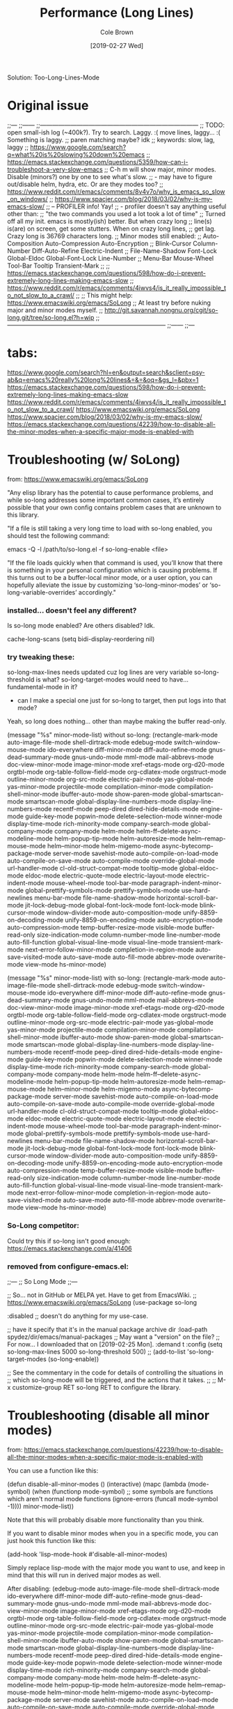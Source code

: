 #+TITLE:     Performance (Long Lines)
#+AUTHOR:    Cole Brown
#+EMAIL:     git@spydez.com
#+DATE:      [2019-02-27 Wed]

Solution:
  Too-Long-Lines-Mode

* Original issue

;;---
;;------
;;------------------------------------------------------------------------------
;; TODO: open small-ish log (~400k?). Try to search. Laggy. :( move lines, laggy... :( Something is laggy.
;; paren matching maybe? idk
;; keywords: slow, lag, laggy
;; https://www.google.com/search?q=what%20is%20slowing%20down%20emacs
;;   https://emacs.stackexchange.com/questions/5359/how-can-i-troubleshoot-a-very-slow-emacs
;;     C-h m will show major, minor modes. Disable (minors?) one by one to see what's slow.
;;       - may have to figure out/disable helm, hydra, etc. Or are they modes too?
;;   https://www.reddit.com/r/emacs/comments/8v4v7o/why_is_emacs_so_slow_on_windows/
;;   https://www.spacjer.com/blog/2018/03/02/why-is-my-emacs-slow/
;;     -- PROFILER info! Yay!
;;        - profiler doesn't say anything useful other than:
;;          "the two commands you used a lot took a lot of time"
;; Turned off all my init. emacs is mostly(ish) better. But when crazy long
;; line(s) is(are) on screen, get some stutters. When on crazy long lines,
;; get lag. Crazy long is 36769 characters long.
;; Minor modes still enabled:
;;   Auto-Composition Auto-Compression Auto-Encryption
;;   Blink-Cursor Column-Number Diff-Auto-Refine Electric-Indent
;;   File-Name-Shadow Font-Lock Global-Eldoc Global-Font-Lock Line-Number
;;   Menu-Bar Mouse-Wheel Tool-Bar Tooltip Transient-Mark
;;
;; https://emacs.stackexchange.com/questions/598/how-do-i-prevent-extremely-long-lines-making-emacs-slow
;; https://www.reddit.com/r/emacs/comments/4iwvs4/is_it_really_impossible_to_not_slow_to_a_crawl/
;;
;; This might help: https://www.emacswiki.org/emacs/SoLong
;; At least try before nuking major and minor modes myself.
;; http://git.savannah.nongnu.org/cgit/so-long.git/tree/so-long.el?h=wip
;;------------------------------------------------------------------------------
;;------
;;---

* tabs:

https://www.google.com/search?hl=en&output=search&sclient=psy-ab&q=emacs%20really%20long%20lines&=&=&oq=&gs_l=&pbx=1
  https://emacs.stackexchange.com/questions/598/how-do-i-prevent-extremely-long-lines-making-emacs-slow
  https://www.reddit.com/r/emacs/comments/4iwvs4/is_it_really_impossible_to_not_slow_to_a_crawl/
    https://www.emacswiki.org/emacs/SoLong
  https://www.spacjer.com/blog/2018/03/02/why-is-my-emacs-slow/
  https://emacs.stackexchange.com/questions/42239/how-to-disable-all-the-minor-modes-when-a-specific-major-mode-is-enabled-with

* Troubleshooting (w/ SoLong)
  from: https://www.emacswiki.org/emacs/SoLong

"Any elisp library has the potential to cause performance problems, and while so-long addresses some important common cases, it’s entirely possible that your own config contains problem cases that are unknown to this library.

"If a file is still taking a very long time to load with so-long enabled, you should test the following command:

 emacs -Q -l /path/to/so-long.el -f so-long-enable <file>

"If the file loads quickly when that command is used, you’ll know that there is something in your personal configuration which is causing problems. If this turns out to be a buffer-local minor mode, or a user option, you can hopefully alleviate the issue by customizing ‘so-long-minor-modes’ or ‘so-long-variable-overrides’ accordingly."

*** installed... doesn't feel any different?

Is so-long mode enabled? Are others disabled? Idk.

cache-long-scans
(setq bidi-display-reordering nil)

*** try tweaking these:

so-long-max-lines needs updated cuz log lines are very variable
so-long-threshold is what?
so-long-target-modes would need to have... fundamental-mode in it?
  - can I make a special one just for so-long to target, then put logs into that mode?

Yeah, so long does nothing... other than maybe making the buffer read-only.

(message "%s" minor-mode-list) without so-long:
    (rectangle-mark-mode auto-image-file-mode shell-dirtrack-mode edebug-mode switch-window-mouse-mode ido-everywhere diff-minor-mode diff-auto-refine-mode gnus-dead-summary-mode gnus-undo-mode mml-mode mail-abbrevs-mode doc-view-minor-mode image-minor-mode xref-etags-mode org-d20-mode orgtbl-mode org-table-follow-field-mode org-cdlatex-mode orgstruct-mode outline-minor-mode org-src-mode electric-pair-mode yas-global-mode yas-minor-mode projectile-mode compilation-minor-mode compilation-shell-minor-mode ibuffer-auto-mode show-paren-mode global-smartscan-mode smartscan-mode global-display-line-numbers-mode display-line-numbers-mode recentf-mode peep-dired dired-hide-details-mode engine-mode guide-key-mode popwin-mode delete-selection-mode winner-mode display-time-mode rich-minority-mode company-search-mode global-company-mode company-mode helm-mode helm-ff--delete-async-modeline-mode helm-popup-tip-mode helm-autoresize-mode helm--remap-mouse-mode helm--minor-mode helm-migemo-mode async-bytecomp-package-mode server-mode savehist-mode auto-compile-on-load-mode auto-compile-on-save-mode auto-compile-mode override-global-mode url-handler-mode cl-old-struct-compat-mode tooltip-mode global-eldoc-mode eldoc-mode electric-quote-mode electric-layout-mode electric-indent-mode mouse-wheel-mode tool-bar-mode paragraph-indent-minor-mode global-prettify-symbols-mode prettify-symbols-mode use-hard-newlines menu-bar-mode file-name-shadow-mode horizontal-scroll-bar-mode jit-lock-debug-mode global-font-lock-mode font-lock-mode blink-cursor-mode window-divider-mode auto-composition-mode unify-8859-on-decoding-mode unify-8859-on-encoding-mode auto-encryption-mode auto-compression-mode temp-buffer-resize-mode visible-mode buffer-read-only size-indication-mode column-number-mode line-number-mode auto-fill-function global-visual-line-mode visual-line-mode transient-mark-mode next-error-follow-minor-mode completion-in-region-mode auto-save-visited-mode auto-save-mode auto-fill-mode abbrev-mode overwrite-mode view-mode hs-minor-mode)

(message "%s" minor-mode-list) with so-long:
        (rectangle-mark-mode auto-image-file-mode shell-dirtrack-mode edebug-mode switch-window-mouse-mode ido-everywhere diff-minor-mode diff-auto-refine-mode gnus-dead-summary-mode gnus-undo-mode mml-mode mail-abbrevs-mode doc-view-minor-mode image-minor-mode xref-etags-mode org-d20-mode orgtbl-mode org-table-follow-field-mode org-cdlatex-mode orgstruct-mode outline-minor-mode org-src-mode electric-pair-mode yas-global-mode yas-minor-mode projectile-mode compilation-minor-mode compilation-shell-minor-mode ibuffer-auto-mode show-paren-mode global-smartscan-mode smartscan-mode global-display-line-numbers-mode display-line-numbers-mode recentf-mode peep-dired dired-hide-details-mode engine-mode guide-key-mode popwin-mode delete-selection-mode winner-mode display-time-mode rich-minority-mode company-search-mode global-company-mode company-mode helm-mode helm-ff--delete-async-modeline-mode helm-popup-tip-mode helm-autoresize-mode helm--remap-mouse-mode helm--minor-mode helm-migemo-mode async-bytecomp-package-mode server-mode savehist-mode auto-compile-on-load-mode auto-compile-on-save-mode auto-compile-mode override-global-mode url-handler-mode cl-old-struct-compat-mode tooltip-mode global-eldoc-mode eldoc-mode electric-quote-mode electric-layout-mode electric-indent-mode mouse-wheel-mode tool-bar-mode paragraph-indent-minor-mode global-prettify-symbols-mode prettify-symbols-mode use-hard-newlines menu-bar-mode file-name-shadow-mode horizontal-scroll-bar-mode jit-lock-debug-mode global-font-lock-mode font-lock-mode blink-cursor-mode window-divider-mode auto-composition-mode unify-8859-on-decoding-mode unify-8859-on-encoding-mode auto-encryption-mode auto-compression-mode temp-buffer-resize-mode visible-mode buffer-read-only size-indication-mode column-number-mode line-number-mode auto-fill-function global-visual-line-mode visual-line-mode transient-mark-mode next-error-follow-minor-mode completion-in-region-mode auto-save-visited-mode auto-save-mode auto-fill-mode abbrev-mode overwrite-mode view-mode hs-minor-mode)

*** So-Long competitor:

Could try this if so-long isn't good enough: https://emacs.stackexchange.com/a/41406

*** removed from configure-emacs.el:

;;---
;; So Long Mode
;;---

;; So... not in GitHub or MELPA yet. Have to get from EmacsWiki.
;; https://www.emacswiki.org/emacs/SoLong
(use-package so-long
 
  :disabled
  ;; doesn't do anything for my use-case.
  

  ;; have it specify that it's in the manual package archive dir
  :load-path spydez/dir/emacs/manual-packages
  ;; May want a "version" on the file?
  ;; For now... I downloaded that on [2019-02-25 Mon].
  :demand t
  :config
  (setq so-long-max-lines 5000
        so-long-threshold 500)
  ;; (add-to-list 'so-long-target-modes 
  (so-long-enable))

;; See the commentary in the code for details of controlling the situations in
;; which so-long-mode will be triggered, and the actions that it takes.
;; 
;; M-x customize-group RET so-long RET to configure the library.

* Troubleshooting (disable all minor modes)
  from: https://emacs.stackexchange.com/questions/42239/how-to-disable-all-the-minor-modes-when-a-specific-major-mode-is-enabled-with

You can use a function like this:

(defun disable-all-minor-modes ()
  (interactive)
  (mapc
   (lambda (mode-symbol)
     (when (functionp mode-symbol)
       ;; some symbols are functions which aren't normal mode functions
       (ignore-errors 
         (funcall mode-symbol -1))))
   minor-mode-list))

Note that this will probably disable more functionality than you think.

If you want to disable minor modes when you in a specific mode, you can just hook this function like this:

(add-hook 'lisp-mode-hook #'disable-all-minor-modes)

Simply replace lisp-mode with the major mode you want to use, and keep in mind that this will run in derived major modes as well.

After disabling: 
  (edebug-mode auto-image-file-mode shell-dirtrack-mode ido-everywhere diff-minor-mode diff-auto-refine-mode gnus-dead-summary-mode gnus-undo-mode mml-mode mail-abbrevs-mode doc-view-minor-mode image-minor-mode xref-etags-mode org-d20-mode orgtbl-mode org-table-follow-field-mode org-cdlatex-mode orgstruct-mode outline-minor-mode org-src-mode electric-pair-mode yas-global-mode yas-minor-mode projectile-mode compilation-minor-mode compilation-shell-minor-mode ibuffer-auto-mode show-paren-mode global-smartscan-mode smartscan-mode global-display-line-numbers-mode display-line-numbers-mode recentf-mode peep-dired dired-hide-details-mode engine-mode guide-key-mode popwin-mode delete-selection-mode winner-mode display-time-mode rich-minority-mode company-search-mode global-company-mode company-mode helm-mode helm-ff--delete-async-modeline-mode helm-popup-tip-mode helm-autoresize-mode helm--remap-mouse-mode helm--minor-mode helm-migemo-mode async-bytecomp-package-mode server-mode savehist-mode auto-compile-on-load-mode auto-compile-on-save-mode auto-compile-mode override-global-mode url-handler-mode cl-old-struct-compat-mode tooltip-mode global-eldoc-mode eldoc-mode electric-quote-mode electric-layout-mode electric-indent-mode mouse-wheel-mode tool-bar-mode paragraph-indent-minor-mode global-prettify-symbols-mode prettify-symbols-mode use-hard-newlines menu-bar-mode file-name-shadow-mode horizontal-scroll-bar-mode jit-lock-debug-mode global-font-lock-mode font-lock-mode blink-cursor-mode window-divider-mode auto-composition-mode unify-8859-on-decoding-mode unify-8859-on-encoding-mode auto-encryption-mode auto-compression-mode temp-buffer-resize-mode visible-mode buffer-read-only size-indication-mode column-number-mode line-number-mode auto-fill-function global-visual-line-mode visual-line-mode transient-mark-mode next-error-follow-minor-mode completion-in-region-mode auto-save-visited-mode auto-save-mode auto-fill-mode abbrev-mode overwrite-mode view-mode hs-minor-mode)

*** removed from configure-emacs.el:

;;---
;; Minor Mode Hater?
;;---
;; (defun disable-all-minor-modes ()
;;   (interactive)
;;   (message "Pre: %s" minor-mode-list)
;;   (mapc
;;    (lambda (mode-symbol)
;;      (when (functionp mode-symbol)
;;        ;; some symbols are functions which aren't normal mode functions
;;        (ignore-errors 
;;          (funcall mode-symbol -1))))
;;    minor-mode-list)
;;   (message "Post: %s" minor-mode-list))
